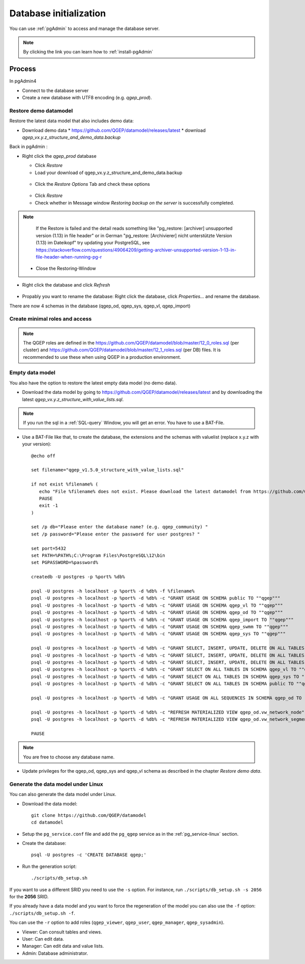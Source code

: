 .. _database-initialization:

Database initialization
=======================

You can use :ref:`pgAdmin` to access and manage the database server.

.. note::

 By clicking the link you can learn how to :ref:`install-pgAdmin`

Process
-------

In pgAdmin4

* Connect to the database server

* Create a new database with UTF8 encoding (e.g. `qgep_prod`).

.. _restore-demomodel:

Restore demo datamodel
^^^^^^^^^^^^^^^^^^^^^^

Restore the latest data model that also includes demo data:

* Download demo data
  * https://github.com/QGEP/datamodel/releases/latest
  * download `qgep_vx.y.z_structure_and_demo_data.backup`
  
Back in pgAdmin :

* Right click the `qgep_prod` database

  * Click `Restore`

  * Load your download of qgep_vx.y.z_structure_and_demo_data.backup


  .. figure:: images/demodata-restore.jpg

  * Click the `Restore Options` Tab and check these options
  

  .. figure:: images/demodata-restore_options.jpg

  * Click `Restore`
  
  * Check whether in Message window `Restoring backup on the server` is successfully completed.
  
.. note::
  
   If the Restore is failed and the detail reads something like "pg_restore: [archiver] unsupported version (1.13) in file header" or in German "pg_restore: [Archivierer] nicht unterstützte Version (1.13) im Dateikopf" try updating your PostgreSQL, see https://stackoverflow.com/questions/49064209/getting-archiver-unsupported-version-1-13-in-file-header-when-running-pg-r

  * Close the Restoring-Window

* Right click the database and click `Refresh`

.. figure:: images/demodata-refresh.jpg

* Propably you want to rename the database: Right click the database, click `Properties...` and rename the database.

There are now 4 schemas in the database (qgep_od, qgep_sys, qgep_vl, qgep_import)

Create  minimal roles and access
^^^^^^^^^^^^^^^^^^^^^^^^^^^^^^^^

.. note:: The QGEP roles are defined in the https://github.com/QGEP/datamodel/blob/master/12_0_roles.sql (per cluster) and https://github.com/QGEP/datamodel/blob/master/12_1_roles.sql (per DB) files. It is recommended to use these when using QGEP in a production environment.

Empty data model
^^^^^^^^^^^^^^^^

You also have the option to restore the latest empty data model (no demo data).

* Download the data model by going to https://github.com/QGEP/datamodel/releases/latest
  and by downloading the latest `qgep_vx.y.z_structure_with_value_lists.sql`.

.. note::

 If you run the sql in a :ref:`SQL-query` Window, you will get an error. You have to use a BAT-File.
 
* Use a BAT-File like that, to create the database, the extensions and the schemas with valuelist  (replace x.y.z with your version):: 

    @echo off

    set filename="qgep_v1.5.0_structure_with_value_lists.sql"

    if not exist %filename% (
       echo "File %filename% does not exist. Please download the latest datamodel from https://github.com/QGEP/datamodel/releases (structure_with_value_lists.sql) and adjust filename in this batch file."
       PAUSE
       exit -1
    )

    set /p db="Please enter the database name? (e.g. qgep_community) "
    set /p password="Please enter the password for user postgres? "

    set port=5432
    set PATH=%PATH%;C:\Program Files\PostgreSQL\12\bin
    set PGPASSWORD=%password%

    createdb -U postgres -p %port% %db%

    psql -U postgres -h localhost -p %port% -d %db% -f %filename%
    psql -U postgres -h localhost -p %port% -d %db% -c "GRANT USAGE ON SCHEMA public TO ""qgep"""
    psql -U postgres -h localhost -p %port% -d %db% -c "GRANT USAGE ON SCHEMA qgep_vl TO ""qgep"""
    psql -U postgres -h localhost -p %port% -d %db% -c "GRANT USAGE ON SCHEMA qgep_od TO ""qgep"""
    psql -U postgres -h localhost -p %port% -d %db% -c "GRANT USAGE ON SCHEMA qgep_import TO ""qgep"""
    psql -U postgres -h localhost -p %port% -d %db% -c "GRANT USAGE ON SCHEMA qgep_swmm TO ""qgep"""
    psql -U postgres -h localhost -p %port% -d %db% -c "GRANT USAGE ON SCHEMA qgep_sys TO ""qgep"""

    psql -U postgres -h localhost -p %port% -d %db% -c "GRANT SELECT, INSERT, UPDATE, DELETE ON ALL TABLES IN SCHEMA qgep_od TO ""qgep""";
    psql -U postgres -h localhost -p %port% -d %db% -c "GRANT SELECT, INSERT, UPDATE, DELETE ON ALL TABLES IN SCHEMA qgep_swmm TO ""qgep""";
    psql -U postgres -h localhost -p %port% -d %db% -c "GRANT SELECT, INSERT, UPDATE, DELETE ON ALL TABLES IN SCHEMA qgep_import TO ""qgep""";
    psql -U postgres -h localhost -p %port% -d %db% -c "GRANT SELECT ON ALL TABLES IN SCHEMA qgep_vl TO ""qgep""";
    psql -U postgres -h localhost -p %port% -d %db% -c "GRANT SELECT ON ALL TABLES IN SCHEMA qgep_sys TO ""qgep""";
    psql -U postgres -h localhost -p %port% -d %db% -c "GRANT SELECT ON ALL TABLES IN SCHEMA public TO ""qgep"""

    psql -U postgres -h localhost -p %port% -d %db% -c "GRANT USAGE ON ALL SEQUENCES IN SCHEMA qgep_od TO ""qgep"""

    psql -U postgres -h localhost -p %port% -d %db% -c "REFRESH MATERIALIZED VIEW qgep_od.vw_network_node"
    psql -U postgres -h localhost -p %port% -d %db% -c "REFRESH MATERIALIZED VIEW qgep_od.vw_network_segment"

    PAUSE


.. note::

 You are free to choose any database name.
 
* Update privileges for the qgep_od, qgep_sys and qgep_vl schema as described in the chapter `Restore demo data`.


Generate the data model under Linux
^^^^^^^^^^^^^^^^^^^^^^^^^^^^^^^^^^^

You can also generate the data model under Linux.

* Download the data model::

   git clone https://github.com/QGEP/datamodel
   cd datamodel

* Setup the ``pg_service.conf`` file and add the ``pg_qgep`` service
  as in the :ref:`pg_service-linux` section.

* Create the database::

   psql -U postgres -c 'CREATE DATABASE qgep;'

* Run the generation script::

   ./scripts/db_setup.sh

If you want to use a different SRID you need to use the ``-s`` option.
For instance, run ``./scripts/db_setup.sh -s 2056`` for the **2056** SRID.

If you already have a data model and you want to force the regeneration
of the model you can also use the ``-f`` option: ``./scripts/db_setup.sh -f``.

You can use the ``-r`` option to add roles (``qgep_viewer``, ``qgep_user``, ``qgep_manager``, ``qgep_sysadmin``).

- Viewer: Can consult tables and views.
- User: Can edit data.
- Manager: Can edit data and value lists.
- Admin: Database administrator.
